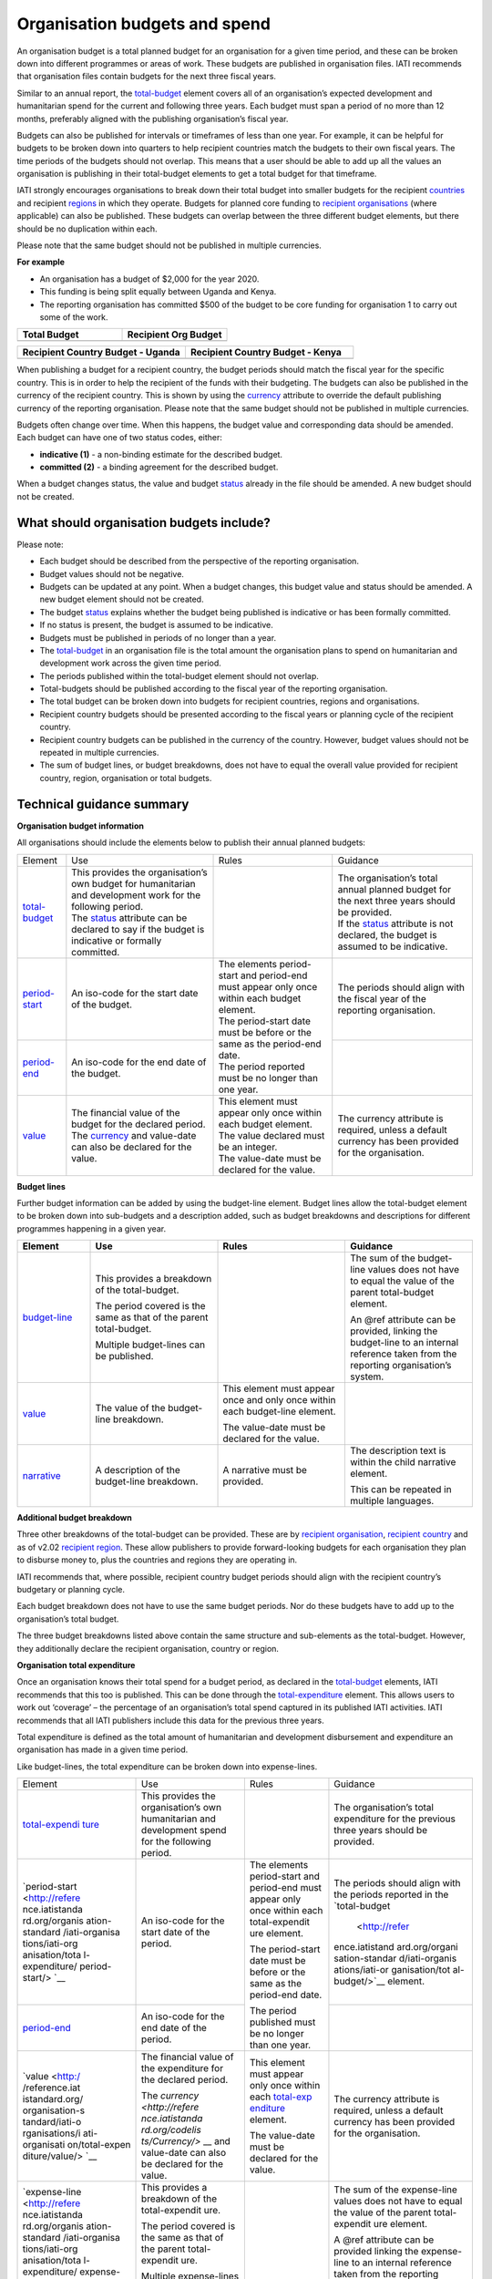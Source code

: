 Organisation budgets and spend
==============================

An organisation budget is a total planned budget for an organisation for a given time period, and these can be broken down into different programmes or areas of work. These budgets are published in organisation files. IATI recommends that organisation files contain budgets for the next three fiscal years.

Similar to an annual report, the `total-budget <http://reference.iatistandard.org/organisation-standard/iati-organisations/iati-organisation/total-budget/>`__ element covers all of an organisation’s expected development and humanitarian spend for the current and following three years. Each budget must span a period of no more than 12 months, preferably aligned with the publishing organisation’s fiscal year.

Budgets can also be published for intervals or timeframes of less than one year. For example, it can be helpful for budgets to be broken down into quarters to help recipient countries match the budgets to their own fiscal years. The time periods of the budgets should not overlap. This means that a user should be able to add up all the values an organisation is publishing in their total-budget elements to get a total budget for that timeframe.

IATI strongly encourages organisations to break down their total budget into smaller budgets for the recipient `countries <http://reference.iatistandard.org/organisation-standard/iati-organisations/iati-organisation/recipient-country-budget/>`__ and recipient `regions <http://reference.iatistandard.org/organisation-standard/iati-organisations/iati-organisation/recipient-region-budget/>`__ in which they operate. Budgets for planned core funding to `recipient organisations <http://reference.iatistandard.org/organisation-standard/iati-organisations/iati-organisation/recipient-org-budget/>`__ (where applicable) can also be published. These budgets can overlap between the three different budget elements, but there should be no duplication within each.

Please note that the same budget should not be published in multiple currencies.


**For example**

- An organisation has a budget of $2,000 for the year 2020.

- This funding is being split equally between Uganda and Kenya.

- The reporting organisation has committed $500 of the budget to be core funding for organisation 1 to carry out some of the work.

.. list-table::
   :widths: 50 50
   :header-rows: 1


   * - Total Budget
     - Recipient Org Budget

   * - .. code-block:: xml
         <total-budget status\ ="1">
           <period-start iso-date="2020-01-01" />
           <period-end iso-date="2020-12-31" />
           <value value-date="2020-01-01">2000</value>
         </total-budget>
     - .. code-block:: xml
         <recipient-org-budget status="2">
           <recipient-org ref="org-1" />
           <period-start iso-date="2020-01-01" />
           <period-end iso-date="2020-12-31" />
           <value value-date="2020-01-01">500</value>
         </recipient-org-budget>

.. list-table::
   :widths: 50 50
   :header-rows: 1

   * - Recipient Country Budget - Uganda
     - Recipient Country Budget - Kenya

   * - .. code-block:: xml
         <recipient-country-budget status="1">
           <recipient-country code="UG" />
           <period-start iso-date="2020-01-01" />
           <period-end iso-date="2020-12-31" />
           <value value-date="2020-01-01">1000</value>
         </recipient-country-budget>

     - .. code-block:: xml
         <recipient-country-budget status="1">
           <recipient-country code="KE" />
           <period-start iso-date="2014-01-01" />
           <period-end iso-date="2014-12-31" />
           <value value-date="2020-01-01">1000</value>
         </recipient-country-budget>


When publishing a budget for a recipient country, the budget periods should match the fiscal year for the specific country. This is in order to help the recipient of the funds with their budgeting. The budgets can also be published in the currency of the recipient country. This is shown by using the `currency <http://reference.iatistandard.org/codelists/Currency/>`__ attribute to override the default publishing currency of the reporting organisation. Please note that the same budget should not be published in multiple currencies.

Budgets often change over time. When this happens, the budget value and corresponding data should be amended. Each budget can have one of two status codes, either:


-  **indicative (1)** - a non-binding estimate for the described budget.

-  **committed (2)** - a binding agreement for the described budget.

When a budget changes status, the value and budget `status <http://reference.iatistandard.org/codelists/BudgetStatus/>`__ already in the file should be amended. A new budget should not be created.

What should organisation budgets include?
-----------------------------------------

Please note:

-  Each budget should be described from the perspective of the reporting organisation.

-  Budget values should not be negative.

-  Budgets can be updated at any point. When a budget changes, this budget value and status should be amended. A new budget element should not be created.

-  The budget `status <http://reference.iatistandard.org/codelists/BudgetStatus/>`__ explains whether the budget being published is indicative or has been formally committed.

-  If no status is present, the budget is assumed to be indicative.

-  Budgets must be published in periods of no longer than a year.

-  The `total-budget <http://reference.iatistandard.org/organisation-standard/iati-organisations/iati-organisation/total-budget/>`__ in an organisation file is the total amount the organisation plans to spend on humanitarian and development work across the given time period.

-  The periods published within the total-budget element should not overlap.

-  Total-budgets should be published according to the fiscal year of the reporting organisation.

-  The total budget can be broken down into budgets for recipient countries, regions and organisations.

-  Recipient country budgets should be presented according to the fiscal years or planning cycle of the recipient country.

-  Recipient country budgets can be published in the currency of the country. However, budget values should not be repeated in multiple currencies.

-  The sum of budget lines, or budget breakdowns, does not have to equal the overall value provided for recipient country, region, organisation or total budgets.

Technical guidance summary
--------------------------

**Organisation budget information**

All organisations should include the elements below to publish their annual planned budgets:

+------------------+------------------+------------------+------------------+
| Element          | Use              | Rules            | Guidance         |
+------------------+------------------+------------------+------------------+
| | `total-budget  | | This provides \|                  | | The            |
|   <http://refere |   the \          |                  |   organisation’s |
|   nce.iatistanda |   organisation’s |                  |   total annual   |
|   rd.org/organis |   own budget for |                  |   planned budget |
|   ation-standard |   humanitarian   |                  |   for the next   |
|   /iati-organisa |   and            |                  |   three years    |
|   tions/iati-org |   development    |                  |   should be      |
|   anisation/tota |   work for the   |                  |   provided.      |
|   l-budget/>`__  |   following      |                  |                  |
|                  |   period.        |                  | | If the         |
|                  |                  |                  |   `status <http: |
|                  | | The            |                  |   //reference.ia |
|                  |   `status <http: |                  |   tistandard.org |
|                  |   //reference.ia |                  |   /codelists/Bud |
|                  |   tistandard.org |                  |   getStatus/>`__ |
|                  |   /codelists/Bud |                  |   attribute is   |
|                  |   getStatus/>`__ |                  |   not declared,  |
|                  |   attribute can  |                  |   the budget is  |
|                  |   be declared to |                  |   assumed to be  |
|                  |   say if the     |                  |   indicative.    |
|                  |   budget is      |                  |                  |
|                  |   indicative or  |                  |                  |
|                  |   formally       |                  |                  |
|                  |   committed.     |                  |                  |
+------------------+------------------+------------------+------------------+
| | `period-start  | | An iso-code    | | The elements   | | The periods    |
|   <http://refere |   for the start  |   period-start   |   should align   |
|   nce.iatistanda |   date of the    |   and period-end |   with the       |
|   rd.org/organis |   budget.        |   must appear    |   fiscal year of |
|   ation-standard |                  |   only once      |   the reporting  |
|   /iati-organisa |                  |   within each    |   organisation.  |
|   tions/iati-org |                  |   budget         |                  |
|   anisation/tota |                  |   element.       |                  |
|   l-budget/perio |                  |                  |                  |
|   d-start/>`__   |                  | | The            |                  |
|                  |                  |   period-start   |                  |
|                  |                  |   date must be   |                  |
|                  |                  |   before or the  |                  |
|                  |                  |   same as the    |                  |
|                  |                  |   period-end     |                  |
|                  |                  |   date.          |                  |
|                  |                  |                  |                  |
|                  |                  | | The period     |                  |
|                  |                  |   reported must  |                  |
|                  |                  |   be no longer   |                  |
|                  |                  |   than one year. |                  |
+------------------+------------------+                  +------------------+
| | `period-end    | | An iso-code    |                  |                  |
|   <http://refere |   for the end    |                  |                  |
|   nce.iatistanda |   date of the    |                  |                  |
|   rd.org/organis |   budget.        |                  |                  |
|   ation-standard |                  |                  |                  |
|   /iati-organisa |                  |                  |                  |
|   tions/iati-org |                  |                  |                  |
|   anisation/tota |                  |                  |                  |
|   l-budget/perio |                  |                  |                  |
|   d-end/>`__     |                  |                  |                  |
+------------------+------------------+------------------+------------------+
| | `value <http   | | The financial  | | This element   | | The currency   |
|   ://reference.i |   value of the   |   must appear    |   attribute is   |
|   atistandard.or |   budget for the |   only once      |   required,      |
|   g/organisation |   declared       |   within each    |   unless a       |
|   -standard/iati |   period.        |   budget         |   default        |
|   -organisations |                  |   element.       |   currency has   |
|   /iati-organisa | | The            |                  |   been provided  |
|   tion/total-bud |   `currency <h   | | The value      |   for the        |
|   get/value/>`__ |   ttp://referenc |   declared must  |   organisation.  |
|                  |   e.iatistandard |   be an integer. |                  |
|                  |   .org/codelists |                  |                  |
|                  |   /Currency/>`__ | | The value-date |                  |
|                  |   and value-date |   must be        |                  |
|                  |   can also be    |   declared for   |                  |
|                  |   declared for   |   the value.     |                  |
|                  |   the value.     |                  |                  |
+------------------+------------------+------------------+------------------+

**Budget lines**

Further budget information can be added by using the budget-line element. Budget lines allow the total-budget element to be broken down into sub-budgets and a description added, such as budget breakdowns and descriptions for different programmes happening in a given year.

.. list-table::
   :widths: 16 28 28 28
   :header-rows: 1


   * - Element
     - Use
     - Rules
     - Guidance

   * - `budget-line <http://reference.iatistandard.org/organisation-standard/iati-organisations/iati-organisation/total-budget/budget-line/>`__
     - This provides a breakdown of the total-budget.

       The period covered is the same as that of the parent total-budget.

       Multiple budget-lines can be published.
     -
     - The sum of the budget-line values does not have to equal the value of the parent total-budget element.

       An @ref attribute can be provided, linking the budget-line to an internal reference taken from the reporting organisation’s system.

   * - `value <http://reference.iatistandard.org/organisation-standard/iati-organisations/iati-organisation/total-budget/budget-line/value/>`__
     - The value of the budget-line breakdown.
     - This element must appear once and only once within each budget-line element.

       The value-date must be declared for the value.
     -

   * - `narrative <http://reference.iatistandard.org/organisation-standard/iati-organisations/iati-organisation/total-budget/budget-line/narrative/>`__
     - A description of the budget-line breakdown.
     - A narrative must be provided.
     - The description text is within the child narrative element.

       This can be repeated in multiple languages.


**Additional budget breakdown**

Three other breakdowns of the total-budget can be provided. These are by `recipient organisation <http://reference.iatistandard.org/organisation-standard/iati-organisations/iati-organisation/recipient-org-budget/>`__, `recipient country <http://reference.iatistandard.org/organisation-standard/iati-organisations/iati-organisation/recipient-country-budget/>`__ and as of v2.02 `recipient region <http://reference.iatistandard.org/organisation-standard/iati-organisations/iati-organisation/recipient-region-budget/>`__. These allow publishers to provide forward-looking budgets for each organisation they plan to disburse money to, plus the countries and regions they are operating in.

IATI recommends that, where possible, recipient country budget periods should align with the recipient country’s budgetary or planning cycle.

Each budget breakdown does not have to use the same budget periods. Nor do these budgets have to add up to the organisation’s total budget.

The three budget breakdowns listed above contain the same structure and sub-elements as the total-budget. However, they additionally declare the recipient organisation, country or region.

**Organisation total expenditure**

Once an organisation knows their total spend for a budget period, as declared in the `total-budget <http://reference.iatistandard.org/organisation-standard/iati-organisations/iati-organisation/total-budget/>`__ elements, IATI recommends that this too is published. This can be done through the `total-expenditure <http://reference.iatistandard.org/organisation-standard/iati-organisations/iati-organisation/total-expenditure/>`__ element. This allows users to work out ‘coverage’ – the percentage of an organisation’s total spend captured in its published IATI activities. IATI recommends that all IATI publishers include this data for the previous three years.

Total expenditure is defined as the total amount of humanitarian and development disbursement and expenditure an organisation has made in a given time period.

Like budget-lines, the total expenditure can be broken down into expense-lines.

+----------------+----------------+----------------+----------------+
| Element        | Use            | Rules          | Guidance       |
+----------------+----------------+----------------+----------------+
| `total-expendi | This provides  |                | The            |
| ture <http://r | the            |                | organisation’s |
| eference.iatis | organisation’s |                | total          |
| tandard.org//o | own            |                | expenditure    |
| rganisation-st | humanitarian   |                | for the        |
| andard/iati-or | and            |                | previous three |
| ganisations/ia | development    |                | years should   |
| ti-organisatio | spend for the  |                | be provided.   |
| n/total-expend | following      |                |                |
| iture/>`__     | period.        |                |                |
+----------------+----------------+----------------+----------------+
| `period-start  | An iso-code    | The elements   | The periods    |
| <http://refere | for the start  | period-start   | should align   |
| nce.iatistanda | date of the    | and period-end | with the       |
| rd.org/organis | period.        | must appear    | periods        |
| ation-standard |                | only once      | reported in    |
| /iati-organisa |                | within each    | the            |
| tions/iati-org |                | total-expendit | `total-budget  |
| anisation/tota |                | ure element.   |  <http://refer |
| l-expenditure/ |                |                | ence.iatistand |
| period-start/> |                | The            | ard.org/organi |
| `__            |                | period-start   | sation-standar |
|                |                | date must be   | d/iati-organis |
|                |                | before or the  | ations/iati-or |
|                |                | same as the    | ganisation/tot |
|                |                | period-end     | al-budget/>`__ |
|                |                | date.          | element.       |
+----------------+----------------+                +----------------+
| `period-end <h | An iso-code    | The period     |                |
| ttp://referenc | for the end    | published must |                |
| e.iatistandard | date of the    | be no longer   |                |
| .org/organisat | period.        | than one year. |                |
| ion-standard/i |                |                |                |
| ati-organisati |                |                |                |
| ons/iati-organ |                |                |                |
| isation/total- |                |                |                |
| expenditure/pe |                |                |                |
| riod-end/>`__  |                |                |                |
+----------------+----------------+----------------+----------------+
| `value <http:/ | The financial  | This element   | The currency   |
| /reference.iat | value of the   | must appear    | attribute is   |
| istandard.org/ | expenditure    | only once      | required,      |
| organisation-s | for the        | within each    | unless a       |
| tandard/iati-o | declared       | `total-exp     | default        |
| rganisations/i | period.        | enditure <http | currency has   |
| ati-organisati |                | ://reference.i | been provided  |
| on/total-expen | The `currency  | atistandard.or | for the        |
| diture/value/> | <http://refere | g//organisatio | organisation.  |
| `__            | nce.iatistanda | n-standard/iat |                |
|                | rd.org/codelis | i-organisation |                |
|                | ts/Currency/>` | s/iati-organis |                |
|                | __ and         | ation/total-ex |                |
|                | value-date can | penditure/>`__ |                |
|                | also be        | element.       |                |
|                | declared for   |                |                |
|                | the value.     | The value-date |                |
|                |                | must be        |                |
|                |                | declared for   |                |
|                |                | the value.     |                |
+----------------+----------------+----------------+----------------+
| `expense-line  | This provides  |                | The sum of the |
| <http://refere | a breakdown of |                | expense-line   |
| nce.iatistanda | the            |                | values does    |
| rd.org/organis | total-expendit |                | not have to    |
| ation-standard | ure.           |                | equal the      |
| /iati-organisa |                |                | value of the   |
| tions/iati-org | The period     |                | parent         |
| anisation/tota | covered is the |                | total-expendit |
| l-expenditure/ | same as that   |                | ure element.   |
| expense-line/> | of the parent  |                |                |
| `__            | total-expendit |                | A @ref         |
|                | ure.           |                | attribute can  |
|                |                |                | be provided    |
|                | Multiple       |                | linking the    |
|                | expense-lines  |                | expense-line   |
|                | can be         |                | to an internal |
|                | published.     |                | reference      |
|                |                |                | taken from the |
|                |                |                | reporting      |
|                |                |                | organisation’s |
|                |                |                | system.        |
+----------------+----------------+----------------+----------------+
| `value <http:/ | The value of   | This element   |                |
| /reference.iat | the            | must appear    |                |
| istandard.org/ | expense-line   | only once      |                |
| organisation-s | breakdown.     | within each    |                |
| tandard/iati-o |                | expense-line   |                |
| rganisations/i |                | element.       |                |
| ati-organisati |                |                |                |
| on/total-expen |                | The value-date |                |
| diture/expense |                | must be        |                |
| -line/value/>` |                | declared for   |                |
| __             |                | the value.     |                |
+----------------+----------------+----------------+----------------+
| `narrative <ht | A description  | A narrative    | The            |
| tp://reference | of the         | must be        | description    |
| .iatistandard. | expense-line   | provided.      | text is        |
| org/organisati | breakdown.     |                | contained      |
| on-standard/ia |                |                | within the     |
| ti-organisatio |                |                | child          |
| ns/iati-organi |                |                | narrative      |
| sation/total-e |                |                | element. This  |
| xpenditure/exp |                |                | can be         |
| ense-line/narr |                |                | repeated in    |
| ative/>`__     |                |                | multiple       |
|                |                |                | languages.     |
+----------------+----------------+----------------+----------------+
